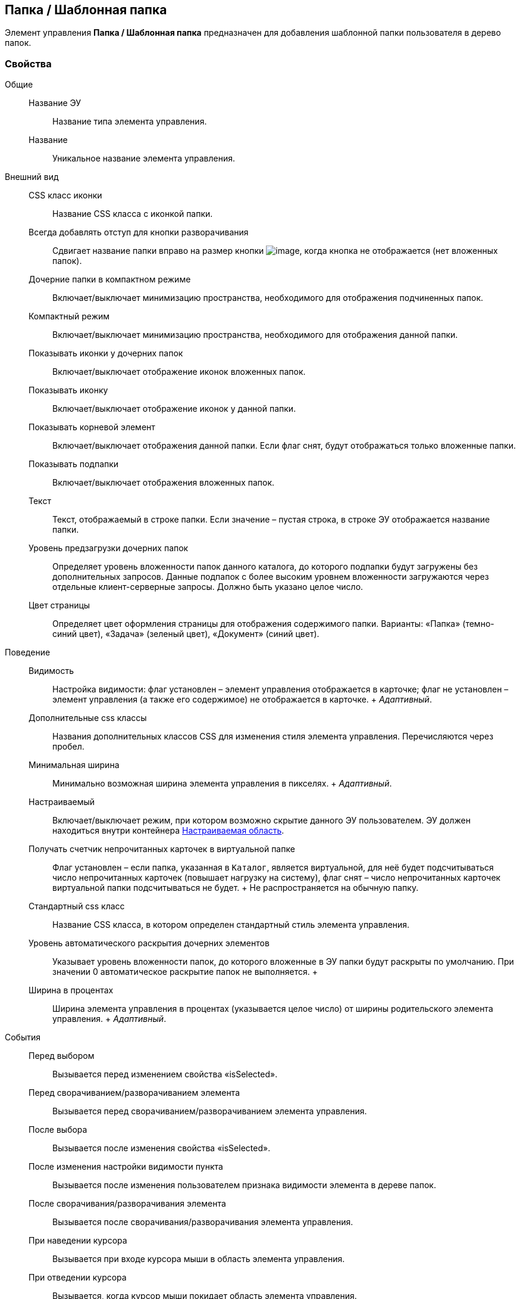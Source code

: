 
== Папка / Шаблонная папка

Элемент управления [.ph .uicontrol]*Папка / Шаблонная папка* предназначен для добавления шаблонной папки пользователя в дерево папок.

=== Свойства

Общие::
  Название ЭУ;;
    Название типа элемента управления.
  Название;;
    Уникальное название элемента управления.
Внешний вид::
  CSS класс иконки;;
    Название CSS класса с иконкой папки.
  Всегда добавлять отступ для кнопки разворачивания;;
    Сдвигает название папки вправо на размер кнопки image:buttons/plus.png[image], когда кнопка не отображается (нет вложенных папок).
  Дочерние папки в компактном режиме;;
    Включает/выключает минимизацию пространства, необходимого для отображения подчиненных папок.
  Компактный режим;;
    Включает/выключает минимизацию пространства, необходимого для отображения данной папки.
  Показывать иконки у дочерних папок;;
    Включает/выключает отображение иконок вложенных папок.
  Показывать иконку;;
    Включает/выключает отображение иконок у данной папки.
  Показывать корневой элемент;;
    Включает/выключает отображения данной папки. Если флаг снят, будут отображаться только вложенные папки.
  Показывать подпапки;;
    Включает/выключает отображения вложенных папок.
  Текст;;
    Текст, отображаемый в строке папки. Если значение – пустая строка, в строке ЭУ отображается название папки.
  Уровень предзагрузки дочерних папок;;
    Определяет уровень вложенности папок данного каталога, до которого подпапки будут загружены без дополнительных запросов. Данные подпапок с более высоким уровнем вложенности загружаются через отдельные клиент-серверные запросы. Должно быть указано целое число.
  Цвет страницы;;
    Определяет цвет оформления страницы для отображения содержимого папки. Варианты: «Папка» (темно-синий цвет), «Задача» (зеленый цвет), «Документ» (синий цвет).
Поведение::
  Видимость;;
    Настройка видимости: флаг установлен – элемент управления отображается в карточке; флаг не установлен – элемент управления (а также его содержимое) не отображается в карточке.
    +
    [.dfn .term]_Адаптивный_.
  Дополнительные css классы;;
    Названия дополнительных классов CSS для изменения стиля элемента управления. Перечисляются через пробел.
  Минимальная ширина;;
    Минимально возможная ширина элемента управления в пикселях.
    +
    [.dfn .term]_Адаптивный_.
  Настраиваемый;;
    Включает/выключает режим, при котором возможно скрытие данного ЭУ пользователем. ЭУ должен находиться внутри контейнера xref:Control_configurablemainmenucontainer.html[Настраиваемая область].
  Получать счетчик непрочитанных карточек в виртуальной папке;;
    Флаг установлен – если папка, указанная в `Каталог`, является виртуальной, для неё будет подсчитываться число непрочитанных карточек (повышает нагрузку на систему), флаг снят – число непрочитанных карточек виртуальной папки подсчитываться не будет.
    +
    Не распространяется на обычную папку.
  Стандартный css класс;;
    Название CSS класса, в котором определен стандартный стиль элемента управления.
  Уровень автоматического раскрытия дочерних элементов;;
    Указывает уровень вложенности папок, до которого вложенные в ЭУ папки будут раскрыты по умолчанию. При значении 0 автоматическое раскрытие папок не выполняется.
  +
  Ширина в процентах;;
    Ширина элемента управления в процентах (указывается целое число) от ширины родительского элемента управления.
    +
    [.dfn .term]_Адаптивный_.
События::
  Перед выбором;;
    Вызывается перед изменением свойства «isSelected».
  Перед сворачиванием/разворачиванием элемента;;
    Вызывается перед сворачиванием/разворачиванием элемента управления.
  После выбора;;
    Вызывается после изменения свойства «isSelected».
  После изменения настройки видимости пункта;;
    Вызывается после изменения пользователем признака видимости элемента в дереве папок.
  После сворачивания/разворачивания элемента;;
    Вызывается после сворачивания/разворачивания элемента управления.
  При наведении курсора;;
    Вызывается при входе курсора мыши в область элемента управления.
  При отведении курсора;;
    Вызывается, когда курсор мыши покидает область элемента управления.
  При щелчке;;
    Вызывается при щелчке мыши по любой области элемента управления.

*Parent topic:* xref:../topics/MainMenuControls.html[Главное меню]
